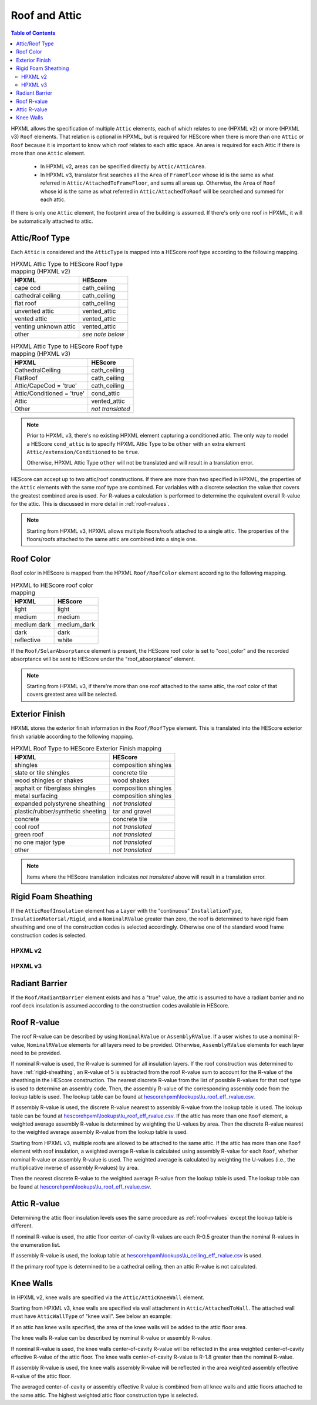 Roof and Attic
##############

.. contents:: Table of Contents

HPXML allows the specification of multiple ``Attic`` elements, each of which
relates to one (HPXML v2) or more (HPXML v3) ``Roof`` elements. That relation is
optional in HPXML, but is required for HEScore when there is more than one
``Attic`` or ``Roof`` because it is important to know which roof relates to each
attic space. An area is required for each Attic if there is more than one
``Attic`` element.

.. _`attic area`:

  - In HPXML v2, areas can be specified directly by ``Attic/AtticArea``.
  - In HPXML v3, translator first searches all the ``Area`` of ``FrameFloor`` 
    whose id is the same as what referred in ``Attic/AttachedToFrameFloor``, and
    sums all areas up. Otherwise, the ``Area`` of ``Roof`` whose id is the same
    as what referred in ``Attic/AttachedToRoof`` will be searched and summed for
    each attic.

If there is only one ``Attic`` element, the footprint area of the building is
assumed. If there's only one roof in HPXML, it will be automatically attached to
attic.

.. _rooftype:

Attic/Roof Type
***************

Each ``Attic`` is considered and the ``AtticType`` is mapped into a HEScore roof
type according to the following mapping.

.. table:: HPXML Attic Type to HEScore Roof type mapping (HPXML v2)

   =====================  ================
   HPXML                  HEScore
   =====================  ================
   cape cod               cath_ceiling
   cathedral ceiling      cath_ceiling
   flat roof              cath_ceiling
   unvented attic         vented_attic
   vented attic           vented_attic
   venting unknown attic  vented_attic
   other                  *see note below*
   =====================  ================

.. table:: HPXML Attic Type to HEScore Roof type mapping (HPXML v3)

   ==========================  ================
   HPXML                       HEScore
   ==========================  ================
   CathedralCeiling            cath_ceiling
   FlatRoof                    cath_ceiling
   Attic/CapeCod = 'true'      cath_ceiling
   Attic/Conditioned = 'true'  cond_attic
   Attic                       vented_attic
   Other                       *not translated*
   ==========================  ================

.. note::
   
   Prior to HPXML v3, there's no existing HPXML element capturing a conditioned attic.
   The only way to model a HEScore ``cond_attic`` is to specify HPXML Attic Type
   to be ``other`` with an extra element ``Attic/extension/Conditioned`` to be
   ``true``.

   Otherwise, HPXML Attic Type ``other`` will not be translated and will
   result in a translation error.

   
HEScore can accept up to two attic/roof constructions. If there are more than
two specified in HPXML, the properties of the ``Attic`` elements with
the same roof type are combined. For variables with a discrete selection the
value that covers the greatest combined area is used. For R-values a
calculation is performed to determine the equivalent overall R-value for the
attic. This is discussed in more detail in :ref:`roof-rvalues`.

.. note::

   Starting from HPXML v3, HPXML allows multiple floors/roofs attached to a
   single attic. The properties of the floors/roofs attached to the same attic
   are combined into a single one.

Roof Color
**********

Roof color in HEScore is mapped from the HPXML ``Roof/RoofColor`` element
according to the following mapping.

.. table:: HPXML to HEScore roof color mapping

   ===========  ===========
   HPXML        HEScore
   ===========  ===========
   light        light
   medium       medium
   medium dark  medium_dark
   dark         dark
   reflective   white
   ===========  ===========

If the ``Roof/SolarAbsorptance`` element is present, the HEScore roof color is
set to "cool_color" and the recorded absorptance will be sent to HEScore under
the "roof_absorptance" element.

.. note::

   Starting from HPXML v3, if there're more than one roof attached to the same
   attic, the roof color of that covers greatest area will be selected.

Exterior Finish
***************

HPXML stores the exterior finish information in the ``Roof/RoofType`` element.
This is translated into the HEScore exterior finish variable according to the
following mapping.

.. table:: HPXML Roof Type to HEScore Exterior Finish mapping

   =================================  ====================
   HPXML                              HEScore
   =================================  ====================
   shingles                           composition shingles
   slate or tile shingles             concrete tile
   wood shingles or shakes            wood shakes
   asphalt or fiberglass shingles     composition shingles
   metal surfacing                    composition shingles
   expanded polystyrene sheathing     *not translated*
   plastic/rubber/synthetic sheeting  tar and gravel
   concrete                           concrete tile
   cool roof                          *not translated*
   green roof                         *not translated*
   no one major type                  *not translated*
   other                              *not translated*
   =================================  ====================
   
.. note::

   Items where the HEScore translation indicates *not translated* above 
   will result in a translation error.

.. _rigid-sheathing:

Rigid Foam Sheathing
********************

If the ``AtticRoofInsulation`` element has a ``Layer`` with the "continuous"
``InstallationType``, ``InsulationMaterial/Rigid``, and a ``NominalRValue``
greater than zero, the roof is determined to have rigid foam sheathing and one
of the construction codes is selected accordingly. Otherwise one of the
standard wood frame construction codes is selected.

HPXML v2
--------

.. code-block:: xml
   :emphasize-lines: 8-12

   <Attic>
       <SystemIdentifier id="attic5"/>
       <AttachedToRoof idref="roof3"/>
       <AtticType>cathedral ceiling</AtticType>
       <AtticRoofInsulation>
           <SystemIdentifier id="attic5roofins"/>
           <Layer>
               <InstallationType>continuous</InstallationType>
               <InsulationMaterial>
                   <Rigid>eps</Rigid>
               </InsulationMaterial>
               <NominalRValue>10</NominalRValue>
           </Layer>
       </AtticRoofInsulation>
       <Area>2500</Area>
   </Attic>

HPXML v3
--------

.. code-block:: xml
   :emphasize-lines: 17-21

   <Atics>
      <Attic>
         <SystemIdentifier id="attic5"/>
         <AtticType>
            <CathedralCeiling/>
         </AtticType>
         <AttachedToRoof idref="roof3"/>
      </Attic>
   </Attics>
   <Roofs>
      <Roof>
         <SystemIdentifier id="roof3"/>
         <Area>2500</Area>
         <Insulation>
              <SystemIdentifier id="attic5roofins"/>
              <Layer>
                  <InstallationType>continuous</InstallationType>
                  <InsulationMaterial>
                      <Rigid>eps</Rigid>
                  </InsulationMaterial>
                  <NominalRValue>10</NominalRValue>
              </Layer>
          </Insulation>
      </Roof>
   <Roofs>

Radiant Barrier
***************

If the ``Roof/RadiantBarrier`` element exists and has a "true" value, the attic
is assumed to have a radiant barrier and no roof deck insulation is assumed
according to the construction codes available in HEScore.

.. _roof-rvalues:

Roof R-value
************

The roof R-value can be described by using ``NominalRValue`` or ``AssemblyRValue``.
If a user wishes to use a nominal R-value, ``NominalRValue`` elements for all layers need to be provided.
Otherwise, ``AssemblyRValue`` elements for each layer need to be provided.

If nominal R-value is used, the R-value is summed for all insulation layers. If the roof construction 
was determined to have :ref:`rigid-sheathing`, an R-value of 5 is subtracted from the roof R-value sum
to account for the R-value of the sheathing in the HEScore construction.
The nearest discrete R-value from the list of possible R-values for that roof type
is used to determine an assembly code. 
Then, the assembly R-value of the corresponding 
assembly code from the lookup table is used. The lookup table can be found 
at `hescorehpxml\\lookups\\lu_roof_eff_rvalue.csv
<https://github.com/NREL/hescore-hpxml/blob/assembly_eff_r_values/hescorehpxml/lookups/lu_roof_eff_rvalue.csv>`_.

If assembly R-value is used, the discrete R-value nearest to assembly R-value
from the lookup table is used. The lookup table can be found at `hescorehpxml\\lookups\\lu_roof_eff_rvalue.csv
<https://github.com/NREL/hescore-hpxml/blob/assembly_eff_r_values/hescorehpxml/lookups/lu_roof_eff_rvalue.csv>`_.
If the attic has more than one ``Roof`` element, a weighted average assembly R-value is determined
by weighting the U-values by area.
Then the discrete R-value nearest to the weighted average assembly R-value from the lookup table is used.

Starting from HPXML v3, multiple roofs are allowed to be attached to the same attic. 
If the attic has more than one ``Roof`` element with roof insulation,
a weighted average R-value is calculated using assembly R-value for each ``Roof``, 
whether nominal R-value or assembly R-value is used. 
The weighted average is calculated by weighting the U-values 
(i.e., the multiplicative inverse of assembly R-values) by area.

.. math::
   :nowrap:

   \begin{align*}
   U_i &= \frac{1}{R_i} \\
   U_{eff,avg} &= \frac{\sum_i{U_i A_i}}{\sum_i A_i} \\
   R_{eff,avg} &= \frac{1}{U_{eff,avg}} \\
   \end{align*}

Then the nearest discrete R-value to the weighted average R-value from the lookup table is used.
The lookup table can be found at `hescorehpxml\\lookups\\lu_roof_eff_rvalue.csv
<https://github.com/NREL/hescore-hpxml/blob/assembly_eff_r_values/hescorehpxml/lookups/lu_roof_eff_rvalue.csv>`_.

Attic R-value
*************

Determining the attic floor insulation levels uses the same procedure as
:ref:`roof-rvalues` except the lookup table is different. 

If nominal R-value is used, the attic floor center-of-cavity R-values are each R-0.5 greater
than the nominal R-values in the enumeration list.

If assembly R-value is used, the lookup table at `hescorehpxml\\lookups\\lu_ceiling_eff_rvalue.csv
<https://github.com/NREL/hescore-hpxml/blob/assembly_eff_r_values/hescorehpxml/lookups/lu_ceiling_eff_rvalue.csv>`_
is used. 

If the primary roof type is determined to be a cathedral ceiling, then an attic
R-value is not calculated.

.. _knee-walls:

Knee Walls
**********

In HPXML v2, knee walls are specified via the ``Attic/AtticKneeWall`` element.

Starting from HPXML v3, knee walls are specified via wall attachment in
``Attic/AttachedToWall``. The attached wall must have ``AtticWallType`` of "knee
wall". See below an example:

.. code-block:: xml
   :emphasize-lines: 10, 15-30

   <Attics>
      <Attic>
         <SystemIdentifier id="attic5"/>
         <AtticType>
            <Attic>
               <Vented>true</Vented>
            </Attic>
         </AtticType>
         <AttachedToRoof idref="roof3"/>
         <AttachedToWall idref="kneewall"/>
         <AttachedToFrameFloor idref="framefloor"/>
      </Attic>
   </Attics>
   <Walls>
      <Wall>
         <SystemIdentifier id="kneewall"/>
         <ExteriorAdjacentTo>attic</ExteriorAdjacentTo>
         <AtticWallType>knee wall</AtticWallType>
         <WallType>
            <WoodStud/>
         </WallType>
         <Area>200</Area>
         <Insulation>
              <SystemIdentifier id="kneewallins"/>
              <Layer>
                  <InstallationType>cavity</InstallationType>
                  <NominalRValue>10</NominalRValue>
              </Layer>
          </Insulation>
      </Wall>
   <Walls>

If an attic has knee walls specified, the area of the knee walls will be added
to the attic floor area.

The knee walls R-value can be described by nominal R-value or assembly R-value.

If nominal R-value is used, the knee walls center-of-cavity R-value will be reflected 
in the area weighted center-of-cavity effective R-value of the attic floor. 
The knee walls center-of-cavity R-value is R-1.8 greater than the nominal R-value.

If assembly R-value is used, the knee walls assembly R-value will be reflected in
the area weighted assembly effective R-value of the attic floor.

The averaged center-of-cavity or assembly effective R value is combined from all knee walls 
and attic floors attached to the same attic. The highest weighted attic floor 
construction type is selected.